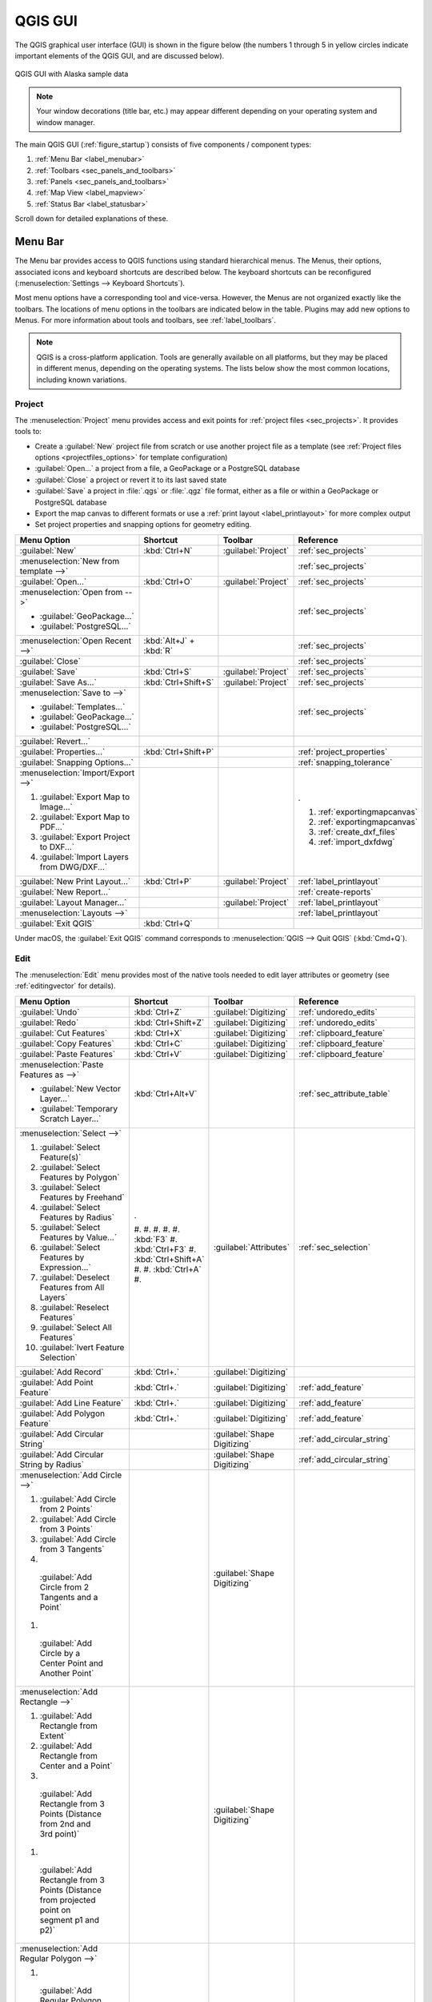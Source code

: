 .. Purpose: This chapter aims to describe only the interface of the default
.. QGIS interface. Details should be written in other parts with a link toward it.

.. _`label_qgismainwindow`:

********
QGIS GUI
********

.. only:: html

   .. contents::
      :local:

.. index::
   single: Main window

The QGIS graphical user interface (GUI) is shown in the figure below
(the numbers 1 through 5 in yellow circles indicate important
elements of the QGIS GUI, and are discussed below).

.. _figure_startup:

.. figure:: img/startup.png
   :align: center

   QGIS GUI with Alaska sample data

.. note::
   Your window decorations (title bar, etc.) may appear different
   depending on your operating system and window manager.

The main QGIS GUI (:ref:`figure_startup`) consists of five components /
component types:

#. :ref:`Menu Bar <label_menubar>`
#. :ref:`Toolbars <sec_panels_and_toolbars>`
#. :ref:`Panels <sec_panels_and_toolbars>`
#. :ref:`Map View  <label_mapview>`
#. :ref:`Status Bar <label_statusbar>`

Scroll down for detailed explanations of these.

.. index:: Menu
.. _label_menubar:

Menu Bar
========

The Menu bar provides access to QGIS functions using standard
hierarchical menus.
The Menus, their options, associated icons and keyboard shortcuts are
described below.
The keyboard shortcuts can be reconfigured
(:menuselection:`Settings --> Keyboard Shortcuts`).

Most menu options have a corresponding tool and vice-versa.
However, the Menus are not organized exactly like the toolbars.
The locations of menu options in the toolbars are indicated below
in the table.
Plugins may add new options to Menus.
For more information about tools and toolbars, see
:ref:`label_toolbars`.

.. note:: QGIS is a cross-platform application.  Tools are generally
   available on all platforms, but they may be placed in different
   menus, depending on the operating systems.
   The lists below show the most common locations, including known
   variations.

.. index:: Project

Project
-------

The :menuselection:`Project` menu provides access and exit points for
:ref:`project files <sec_projects>`. It provides tools to:

* Create a :guilabel:`New` project file from scratch or use another
  project file as a template (see
  :ref:`Project files options <projectfiles_options>` for template
  configuration)
* :guilabel:`Open...` a project from a file, a GeoPackage or a
  PostgreSQL database
* :guilabel:`Close` a project or revert it to its last saved state
* :guilabel:`Save` a project in :file:`.qgs` or :file:`.qgz` file
  format, either as a file or within a GeoPackage or PostgreSQL
  database
* Export the map canvas to different formats or use a
  :ref:`print layout <label_printlayout>` for more complex output
* Set project properties and snapping options for geometry editing.

.. list-table::
   :header-rows: 1
   :widths: 40 15 15 30
   :stub-columns: 0

   * - Menu Option
     - Shortcut
     - Toolbar
     - Reference
   * - |fileNew| :guilabel:`New`
     - :kbd:`Ctrl+N`
     - :guilabel:`Project`
     - :ref:`sec_projects`
   * - :menuselection:`New from template -->`
     -
     -
     - :ref:`sec_projects`
   * - |fileOpen| :guilabel:`Open...`
     - :kbd:`Ctrl+O`
     - :guilabel:`Project`
     - :ref:`sec_projects`
   * - :menuselection:`Open from -->`

       * :guilabel:`GeoPackage...`
       * :guilabel:`PostgreSQL...`

     -
     -
     - :ref:`sec_projects`
   * - :menuselection:`Open Recent -->`
     - :kbd:`Alt+J` + :kbd:`R`
     -
     - :ref:`sec_projects`
   * - :guilabel:`Close`
     -
     -
     - :ref:`sec_projects`
   * - |fileSave| :guilabel:`Save`
     - :kbd:`Ctrl+S`
     - :guilabel:`Project`
     - :ref:`sec_projects`
   * - |fileSaveAs| :guilabel:`Save As...`
     - :kbd:`Ctrl+Shift+S`
     - :guilabel:`Project`
     - :ref:`sec_projects`
   * - :menuselection:`Save to -->`

       * :guilabel:`Templates...`
       * :guilabel:`GeoPackage...`
       * :guilabel:`PostgreSQL...`

     -
     -
     - :ref:`sec_projects`
   * - :guilabel:`Revert...`
     -
     -
     -
   * - :guilabel:`Properties...`
     - :kbd:`Ctrl+Shift+P`
     -
     - :ref:`project_properties`
   * - :guilabel:`Snapping Options...`
     -
     -
     - :ref:`snapping_tolerance`
   * - :menuselection:`Import/Export -->`

       #. |saveMapAsImage| :guilabel:`Export Map to Image...`
       #. |saveAsPDF| :guilabel:`Export Map to PDF...`
       #. :guilabel:`Export Project to DXF...`
       #. :guilabel:`Import Layers from DWG/DXF...`

     -
     -
     - .

       #. :ref:`exportingmapcanvas`
       #. :ref:`exportingmapcanvas`
       #. :ref:`create_dxf_files`
       #. :ref:`import_dxfdwg`

   * - |newLayout| :guilabel:`New Print Layout...`
     - :kbd:`Ctrl+P`
     - :guilabel:`Project`
     - :ref:`label_printlayout`
   * - |newReport| :guilabel:`New Report...`
     -
     -
     - :ref:`create-reports`
   * - |layoutManager| :guilabel:`Layout Manager...`
     -
     - :guilabel:`Project`
     - :ref:`label_printlayout`
   * - :menuselection:`Layouts -->`
     -
     -
     - :ref:`label_printlayout`
   * - |fileExit| :guilabel:`Exit QGIS`
     - :kbd:`Ctrl+Q`
     -
     -

.. only:: html

   |

Under |osx| macOS, the :guilabel:`Exit QGIS` command corresponds to
:menuselection:`QGIS --> Quit QGIS` (:kbd:`Cmd+Q`).

Edit
----

The :menuselection:`Edit` menu provides most of the native tools needed
to edit layer attributes or geometry (see :ref:`editingvector` for
details).

.. list-table::
   :header-rows: 1
   :widths: 40 15 15 30
   :stub-columns: 0

   * - Menu Option
     - Shortcut
     - Toolbar
     - Reference
   * - |undo| :guilabel:`Undo`
     - :kbd:`Ctrl+Z`
     - :guilabel:`Digitizing`
     - :ref:`undoredo_edits`
   * - |redo| :guilabel:`Redo`
     - :kbd:`Ctrl+Shift+Z`
     - :guilabel:`Digitizing`
     - :ref:`undoredo_edits`
   * - |editCut| :guilabel:`Cut Features`
     - :kbd:`Ctrl+X`
     - :guilabel:`Digitizing`
     - :ref:`clipboard_feature`
   * - |editCopy| :guilabel:`Copy Features`
     - :kbd:`Ctrl+C`
     - :guilabel:`Digitizing`
     - :ref:`clipboard_feature`
   * - |editPaste| :guilabel:`Paste Features`
     - :kbd:`Ctrl+V`
     - :guilabel:`Digitizing`
     - :ref:`clipboard_feature`
   * - :menuselection:`Paste Features as -->`

       * :guilabel:`New Vector Layer...`
       * :guilabel:`Temporary Scratch Layer...`

     - :kbd:`Ctrl+Alt+V`
     -
     - :ref:`sec_attribute_table`
   * - :menuselection:`Select -->`

       #. |selectRectangle| :guilabel:`Select Feature(s)`
       #. |selectPolygon| :guilabel:`Select Features by Polygon`
       #. |selectFreehand| :guilabel:`Select Features by Freehand`
       #. |selectRadius| :guilabel:`Select Features by Radius`
       #. |formSelect| :guilabel:`Select Features by Value...`
       #. |expressionSelect| :guilabel:`Select Features by Expression...`
       #. |deselectAll| :guilabel:`Deselect Features from All Layers`
       #. :guilabel:`Reselect Features`
       #. |selectAll| :guilabel:`Select All Features`
       #. |invertSelection| :guilabel:`Ivert Feature Selection`

     - .

       #. 
       #. 
       #. 
       #. 
       #. :kbd:`F3`
       #. :kbd:`Ctrl+F3`
       #. :kbd:`Ctrl+Shift+A`
       #. 
       #. :kbd:`Ctrl+A`
       #. 

     - :guilabel:`Attributes`
     - :ref:`sec_selection`
   * - |newTableRow| :guilabel:`Add Record`
     - :kbd:`Ctrl+.`
     - :guilabel:`Digitizing`
     - 
   * - |capturePoint| :guilabel:`Add Point Feature`
     - :kbd:`Ctrl+.`
     - :guilabel:`Digitizing`
     - :ref:`add_feature`
   * - |capturePoint| :guilabel:`Add Line Feature`
     - :kbd:`Ctrl+.`
     - :guilabel:`Digitizing`
     - :ref:`add_feature`
   * - |capturePolygon| :guilabel:`Add Polygon Feature`
     - :kbd:`Ctrl+.`
     - :guilabel:`Digitizing`
     - :ref:`add_feature`
   * - |circularStringCurvePoint| :guilabel:`Add Circular String`
     - 
     - :guilabel:`Shape Digitizing`
     - :ref:`add_circular_string`
   * - |circularStringRadius| :guilabel:`Add Circular String by Radius`
     - 
     - :guilabel:`Shape Digitizing`
     - :ref:`add_circular_string`
   * - :menuselection:`Add Circle -->`

       #. |circle2Points| :guilabel:`Add Circle from 2 Points`
       #. |circle3Points| :guilabel:`Add Circle from 3 Points`
       #. |circle3Tangents| :guilabel:`Add Circle from 3 Tangents`
       #. |circle2TangentsPoint|
         :guilabel:`Add Circle from 2 Tangents and a Point`
       #. |circleCenterPoint|
         :guilabel:`Add Circle by a Center Point and Another Point`

     - 
     - :guilabel:`Shape Digitizing`
     - 
   * - :menuselection:`Add Rectangle -->`

       #. |rectangleExtent| :guilabel:`Add Rectangle from Extent`
       #. |rectangleCenter| :guilabel:`Add Rectangle from Center and a Point`
       #. |rectangle3PointsProjected|
         :guilabel:`Add Rectangle from 3 Points (Distance from 2nd
         and 3rd point)`
       #. |rectangle3PointsDistance|
         :guilabel:`Add Rectangle from 3 Points (Distance from
         projected point on segment p1 and p2)`

     - 
     - :guilabel:`Shape Digitizing`
     - 
   * - :menuselection:`Add Regular Polygon -->`

       #. |regularPolygonCenterPoint|
         :guilabel:`Add Regular Polygon from Center and a Point`
       #. |regularPolygonCenterCorner|
         :guilabel:`Add Regular Polygon from Center and a Corner`
       #. |regularPolygon2Points|
         :guilabel:`Add Regular Polygon from 2 Points`

     - 
     - :guilabel:`Shape Digitizing`
     - 
   * - :menuselection:`Add Ellipse -->`

       #. |ellipseCenter2Points|
         :guilabel:`Add Ellipse from Center and 2 Points`
       #. |ellipseCenterPoint|
         :guilabel:`Add Ellipse from Center and a Point`
       #. |ellipseExtent| :guilabel:`Add Ellipse from Extent`
       #. |ellipseFoci| :guilabel:`Add Ellipse from Foci`

     - 
     - :guilabel:`Shape Digitizing`
     - 
   * - |moveFeature| :guilabel:`Move Feature(s)`
     - 
     - :guilabel:`Advanced Digitizing`
     - :ref:`move_feature`
   * - |moveFeatureCopy| :guilabel:`Copy and Move Feature(s)`
     - 
     - :guilabel:`Advanced Digitizing`
     - :ref:`move_feature`
   * - |deleteSelectedFeatures| :guilabel:`Delete Selected`
     - 
     - :guilabel:`Digitizing`
     - :ref:`delete_feature`
   * - |multiEdit| :guilabel:`Modify Attributes of Selected Features`
     - 
     - :guilabel:`Digitizing`
     - :ref:`calculate_fields_values`
   * - |rotateFeature| :guilabel:`Rotate Feature(s)`
     - 
     - :guilabel:`Advanced Digitizing`
     - :ref:`rotate_feature`
   * - |simplifyFeatures| :guilabel:`Simplify Feature`
     - 
     - :guilabel:`Advanced Digitizing`
     - :ref:`simplify_feature`
   * - |addRing| :guilabel:`Add Ring`
     - 
     - :guilabel:`Advanced Digitizing`
     - :ref:`add_ring`
   * - |addPart| :guilabel:`Add Part`
     - 
     - :guilabel:`Advanced Digitizing`
     - :ref:`add_part`
   * - |fillRing| :guilabel:`Fill Ring`
     - 
     - :guilabel:`Advanced Digitizing`
     - :ref:`fill_ring`
   * - |deleteRing| :guilabel:`Delete Ring`
     - 
     - :guilabel:`Advanced Digitizing`
     - :ref:`delete_ring`
   * - |deletePart| :guilabel:`Delete Part`
     - 
     - :guilabel:`Advanced Digitizing`
     - :ref:`delete_part`
   * - |reshape| :guilabel:`Reshape Features`
     - 
     - :guilabel:`Advanced Digitizing`
     - :ref:`reshape_feature`
   * - |offsetCurve| :guilabel:`Offset Curve`
     - 
     - :guilabel:`Advanced Digitizing`
     - :ref:`offset_curve`
   * - |splitFeatures| :guilabel:`Split Features`
     - 
     - :guilabel:`Advanced Digitizing`
     - :ref:`split_feature`
   * - |splitParts| :guilabel:`Split Parts`
     - 
     - :guilabel:`Advanced Digitizing`
     - :ref:`split_part`
   * - |mergeFeatures| :guilabel:`Merge Selected Features`
     - 
     - :guilabel:`Advanced Digitizing`
     - :ref:`mergeselectedfeatures`
   * - |mergeFeatAttributes|
       :guilabel:`Merge Attributes of Selected Features`
     - 
     - :guilabel:`Advanced Digitizing`
     - :ref:`mergeattributesfeatures`
   * - |vertexTool| :guilabel:`Vertex Tool (All Layers)`
     - 
     - :guilabel:`Digitizing`
     - :ref:`vertex_tool`
   * - |vertexToolActiveLayer| :guilabel:`Vertex Tool (Current Layer)`
     - 
     - :guilabel:`Digitizing`
     - :ref:`vertex_tool`
   * - |rotatePointSymbols| :guilabel:`Rotate Point Symbols`
     - 
     - :guilabel:`Advanced Digitizing`
     - :ref:`rotate_symbol`
   * - |offsetPointSymbols| :guilabel:`Offset Point Symbols`
     - 
     - :guilabel:`Advanced Digitizing`
     - :ref:`offset_symbol`
   * - |reverseLine| :guilabel:`Reverse Line`
     - 
     - :guilabel:`Advanced Digitizing`
     - 
   * - |trimExtend| :guilabel:`Trim/extend Feature`
     - 
     - :guilabel:`Advanced Digitizing`
     - :ref:`trim_extend_feature`

.. only:: html

   |

Tools that depend on the selected layer geometry type i.e. point,
polyline or polygon, are activated accordingly:

.. list-table::
   :header-rows: 1
   :widths: 40 15 15 30
   :stub-columns: 0

   * - Menu Option
     - Point
     - Polyline
     - Polygon
   * - :guilabel:`Move Feature(s)`
     - |moveFeaturePoint|
     - |moveFeatureLine|
     - |moveFeature|
   * - :guilabel:`Copy and Move Feature(s)`
     - |moveFeatureCopyPoint|
     - |moveFeatureCopyLine|
     - |moveFeatureCopy|


.. _view_menu:

View
----

The map is rendered in map views. You can interact with these
views using the :menuselection:`View` tools (see :ref:`working_canvas`
for more information). For example, you can:

* Create new 2D or 3D map views next to the main map canvas
* :ref:`Zoom or pan <zoom_pan>` to any place
* Query displayed features' attributes or geometry
* Enhance the map view with preview modes, annotations or decorations
* Access any panel or toolbar

The menu also allows you to reorganize the QGIS interface itself using
actions like:

* :guilabel:`Toggle Full Screen Mode`: covers the whole screen
  while hiding the title bar
* :guilabel:`Toggle Panel Visibility`: shows or hides enabled
  :ref:`panels <panels_tools>` - useful when digitizing features (for
  maximum canvas visibility) as well as for (projected/recorded)
  presentations using QGIS' main canvas
* :guilabel:`Toggle Map Only`: hides panels, toolbars, menus and status
  bar and only shows the map canvas. Combined with the full screen
  option, it makes your screen display only the map


.. list-table::
   :header-rows: 1
   :widths: 40 15 15 30
   :stub-columns: 0

   * - Menu Option
     - Shortcut
     - Toolbar
     - Reference
   * - |newMap| :guilabel:`New Map View`
     - :kbd:`Ctrl+M`
     -
     - :guilabel:`Map Navigation`
   * - |new3DMap| :guilabel:`New 3D Map View`
     - :kbd:`Ctrl+Alt+M`
     - 
     - :ref:`label_3dmapview`
   * - |pan| :guilabel:`Pan Map`
     - 
     - :guilabel:`Map Navigation`
     - :ref:`zoom_pan`
   * - |panToSelected| :guilabel:`Pan Map to Selection`
     - 
     - :guilabel:`Map Navigation`
     -
   * - |zoomIn| :guilabel:`Zoom In`
     - :kbd:`Ctrl+Alt++`
     - :guilabel:`Map Navigation`
     - :ref:`zoom_pan`
   * - |zoomOut| :guilabel:`Zoom Out`
     - :kbd:`Ctrl+Alt+-`
     - :guilabel:`Map Navigation`
     - :ref:`zoom_pan`
   * - |identify| :guilabel:`Identify Features`
     - :kbd:`Ctrl+Shift+I`
     - :guilabel:`Attributes`
     - :ref:`identify`
   * - :menuselection:`Measure -->`

       #. :guilabel:`Measure Line`
       #. :guilabel:`Measure Area`
       #. :guilabel:`Measure Angle`

     - .

       #. :kbd:`Ctrl+Shift+M`
       #. :kbd:`Ctrl+Shift+J`
       #. 

     - :guilabel:`Attributes`
     - :ref:`sec_measure`
   * - |sum| :guilabel:`Statistical Summary`
     - 
     - :guilabel:`Attributes`
     - :ref:`statistical_summary`
   * - |zoomFullExtent| :guilabel:`Zoom Full`
     - :kbd:`Ctrl+Shift+F`
     - :guilabel:`Map Navigation`
     -
   * - |zoomToSelected| :guilabel:`Zoom To Selection`
     - :kbd:`Ctrl+J`
     - :guilabel:`Map Navigation`
     -
   * - |zoomToLayer| :guilabel:`Zoom To Layer`
     - 
     - :guilabel:`Map Navigation`
     -
   * - |zoomActual| :guilabel:`Zoom To Native Resolution (100%)`
     - 
     - :guilabel:`Map Navigation`
     -
   * - |zoomLast| :guilabel:`Zoom Last`
     - 
     - :guilabel:`Map Navigation`
     -
   * - |zoomNext| :guilabel:`Zoom Next`
     - 
     - :guilabel:`Map Navigation`
     -
   * - :menuselection:`Decorations -->`

       #. :guilabel:`Grid...`
       #. :guilabel:`Scale Bar...`
       #. :guilabel:`Image...`
       #. :guilabel:`North Arrow...`
       #. :guilabel:`Title Label...`
       #. :guilabel:`Copyright Label...`
       #. :guilabel:`Layout Extents...`

     - :kbd:`Alt+V` + :kbd:`D`
     - 
     - :ref:`decorations`
   * - :menuselection:`Preview mode -->`

       #. :guilabel:`Normal`
       #. :guilabel:`Simulate Photocopy (Grayscale)`
       #. :guilabel:`Simulate Fax (Mono)`
       #. :guilabel:`Simulate Color Blindness (Protanope)`
       #. :guilabel:`Simulate Color Blindness (Deuteronope)`

     -
     -
     -
   * - |mapTips| :guilabel:`Show Map Tips`
     - 
     - :guilabel:`Attributes`
     - :ref:`maptips`
   * - |newBookmark| :guilabel:`New Spatial Bookmark...`
     - :kbd:`Ctrl+B`
     - :guilabel:`Map Navigation`
     - :ref:`sec_bookmarks`
   * - |showBookmarks| :guilabel:`Show Spatial Bookmarks`
     - :kbd:`Ctrl+Shift+B`
     - :guilabel:`Map Navigation`
     - :ref:`sec_bookmarks`
   * - |showBookmarks| :guilabel:`Show Spatial Bookmark Manager`
     - 
     - 
     - 
   * - |draw| :guilabel:`Refresh`
     - :kbd:`F5`
     - :guilabel:`Map Navigation`
     -
   * - |showAllLayers| :guilabel:`Show All Layers`
     - :kbd:`Ctrl+Shift+U`
     - 
     - :ref:`label_legend`
   * - |hideAllLayers| :guilabel:`Hide All Layers`
     - :kbd:`Ctrl+Shift+H`
     - 
     - :ref:`label_legend`
   * - |showSelectedLayers| :guilabel:`Show Selected Layers`
     - 
     - 
     - :ref:`label_legend`
   * - |hideSelectedLayers| :guilabel:`Hide Selected Layers`
     - 
     - 
     - :ref:`label_legend`
   * - |hideDeselectedLayers| :guilabel:`Hide Deselected Layers`
     - 
     - 
     - :ref:`label_legend`
   * - :menuselection:`Panels -->`

       #. :guilabel:`Advanced Digitizing`
       #. :guilabel:`Browser`
       #. :guilabel:`Browser (2)`
       #. :guilabel:`GPS Information`
       #. :guilabel:`GRASS Tools`
       #. :guilabel:`Layer Order`
       #. :guilabel:`Layer Styling`
       #. :guilabel:`Layers`
       #. :guilabel:`Log Messages`
       #. :guilabel:`Overview`
       #. :guilabel:`Processing Toolbox`
       #. :guilabel:`Results Viewer`
       #. :guilabel:`Spatial Bookmars Manager`
       #. :guilabel:`Statistics`
       #. :guilabel:`Tile Scale`
       #. :guilabel:`Undo/Redo`

     - 
     - 
     - :ref:`sec_panels_and_toolbars`
   * - :menuselection:`Toolbars -->`

       #. :guilabel:`Advanced Digitizing Toolbar`
       #. :guilabel:`Attribues Toolbar`
       #. :guilabel:`Data Source Manager Toolbar`
       #. :guilabel:`Database Toolbar`
       #. :guilabel:`Digitizing Toolbar`
       #. :guilabel:`Help Toolbar`
       #. :guilabel:`Label Toolbar`
       #. :guilabel:`Manage Layers Toolbar`
       #. :guilabel:`Map Navigation Toolbar`
       #. :guilabel:`Plugins Toolbar`
       #. :guilabel:`Project Toolbar`
       #. :guilabel:`Raster Toolbar`
       #. :guilabel:`Shape Digitizing Toolbar`
       #. :guilabel:`Snapping Toolbar`
       #. :guilabel:`Vector Toolbar`
       #. :guilabel:`Web Toolbar`
       #. :guilabel:`GRASS`
       #. :guilabel:`QgsResourceSharing`

     - 
     - 
     - :ref:`sec_panels_and_toolbars`
   * - :guilabel:`Toggle Full Screen Mode`
     - :kbd:`F11`
     -
     -
   * - :guilabel:`Toggle Panel Visibility`
     - :kbd:`Ctrl+Tab`
     -
     -
   * - :guilabel:`Toggle Map Only`
     - :kbd:`Ctrl+Shift+Tab`"
     -
     -

.. only:: html

   |

Under |kde| Linux KDE, :menuselection:`Panels -->`,
:menuselection:`Toolbars -->` and :guilabel:`Toggle Full Screen Mode`
are in the :menuselection:`Settings` menu.

Layer
-----

The :menuselection:`Layer` menu provides a large set of tools to
:ref:`create <sec_create_vector>` new data sources,
:ref:`add <opening_data>` them to a project or
:ref:`save modifications <sec_edit_existing_layer>` to them.
Using the same data sources, you can also:

* :guilabel:`Duplicate` a layer, generating a copy you can modify
  within the same project
* :guilabel:`Copy` and :guilabel:`Paste` layers or groups from one
  project to another as a new instance whose features and properties
  you can modify independently of the original
* or :guilabel:`Embed Layers and Groups...` from another project, as
  read-only copies which you cannot modify (see
  :ref:`nesting_projects`)
  
The :menuselection:`Layer` menu also contains tools to configure,
copy or paste layer properties (style, scale, CRS...).


.. list-table::
   :header-rows: 1
   :widths: 40 15 15 30
   :stub-columns: 0

   * - Menu Option
     - Shortcut
     - Toolbar
     - Reference
   * - |dataSourceManager| :guilabel:`Data Source Manager`
     - :kbd:`Ctrl+L`
     - :guilabel:`Data Source Manager`
     - :ref:`Opening Data <datasourcemanager>`
   * - :menuselection:`Create Layer -->`

       #. New GeoPackage Layer...
       #. New Shapefile Layer...
       #. New SpatiaLite Layer...
       #. New Temporary Scratch Layer...
       #. New Virtual Layer...

     - .

       #. :kbd:`Ctrl+Shift+N`
       #.
       #.
       #.
       #.

     - :guilabel:`Data Source Manager`
     - :ref:`sec_create_vector`
   * - :menuselection:`Add Layer -->`

       #. Add Vector Layer...
       #. Add Raster Layer...
       #. Add Mesh Layer...
       #. Add Delimited Text Layer...
       #. Add PostGIS Layer...
       #. Add SpatiaLite Layer...
       #. Add MSSQL Spatial Layer...
       #. Add DB2 Spatial Layer...
       #. Add/Edit Virtual Layer...
       #. Add WMS/WMTS Layer...
       #. Add ArcGIS MapServer Layer...
       #. Add WCS Layer...
       #. Add WFS Layer...
       #. Add ArcGIS FeatureServer Layer...

     - .

       #. :kbd:`Ctrl+Shift+V`
       #. :kbd:`Ctrl+Shift+R`
       #.
       #. :kbd:`Ctrl+Shift+R`
       #. :kbd:`Ctrl+Shift+D`
       #. :kbd:`Ctrl+Shift+L`
       #.
       #. :kbd:`Ctrl+Shift+2`
       #.
       #. :kbd:`Ctrl+Shift+W`
       #.
       #.
       #.
       #.

     - :guilabel:`Data Source Manager`
     - :ref:`opening_data`
   * - :guilabel:`Embed Layers and Groups...`
     - 
     - 
     - :ref:`nesting_projects`
   * - :guilabel:`Add from Layer Definition File...`
     - 
     - 
     - :ref:`layer_definition_file`
   * - |editCopy| :guilabel:`Copy Style`
     - 
     - 
     - :ref:`save_layer_property`
   * - |editPaste| :guilabel:`Paste Style`
     - 
     - 
     - :ref:`save_layer_property`
   * - |editCopy| :guilabel:`Copy Layer`
     - 
     - 
     - 
   * - |editPaste| :guilabel:`Paste Layer/Group`
     - 
     - 
     - 
   * - |openTable| :guilabel:`Open Attribute Table`
     - :kbd:`F6`
     - :guilabel:`Attributes`
     - :ref:`sec_attribute_table`
   * - |toggleEditing| :guilabel:`Toggle Editing`
     - 
     - :guilabel:`Digitizing`
     - :ref:`sec_edit_existing_layer`
   * - |fileSave| :guilabel:`Save Layer Edits`
     - 
     - :guilabel:`Digitizing`
     - :ref:`save_feature_edits`
   * - |allEdits| :menuselection:`Current Edits -->`

       #. Save for Selected Layer(s)
       #. Rollback for Selected Layer(s)
       #. Cancel for Selected Layer(s)
       #. Save for all Layers
       #. Rollback for all Layers
       #. Cancel for all Layers

     - 
     - :guilabel:`Digitizing`
     - :ref:`save_feature_edits`
   * - :guilabel:`Save As...`
     - 
     - 
     - :ref:`general_saveas`
   * - :guilabel:`Save As Layer Definition File...`
     - 
     - 
     - :ref:`layer_definition_file`
   * - |removeLayer| :guilabel:`Remove Layer/Group`
     - :kbd:`Ctrl+D`
     - 
     - 
   * - |duplicateLayer| :guilabel:`Duplicate Layer(s)`
     - 
     - 
     - 
   * - :guilabel:`Set Scale Visibility of Layer(s)`
     - 
     - 
     - 
   * - :guilabel:`Set CRS of Layer(s)`
     - :kbd:`Ctrl+Shift+C`
     - 
     - :ref:`layer_crs`
   * - :guilabel:`Set Project CRS from Layer`
     - 
     - 
     - :ref:`project_crs`
   * - :guilabel:`Layer Properties...`
     - 
     - 
     - :ref:`vector_properties_dialog`, :ref:`raster_properties_dialog`,
       :ref:`label_meshproperties`
   * - :guilabel:`Filter...`
     - :kbd:`Ctrl+F`
     - 
     - :ref:`vector_query_builder`
   * - |labeling| :guilabel:`Labeling`
     - 
     - 
     - :ref:`vector_labels_tab`
   * - |inOverview| :guilabel:`Show in Overview`
     - 
     - 
     - :ref:`overview_panels`
   * - |addAllToOverview| :guilabel:`Show All in Overview`
     - 
     - 
     - :ref:`overview_panels`
   * - |removeAllOVerview| :guilabel:`Hide All from Overview`
     - 
     - 
     - :ref:`overview_panels`"


Settings
--------

.. list-table::
   :header-rows: 1
   :widths: 40 15 15 30
   :stub-columns: 0

   * - Menu Option
     - Reference
   * - :menuselection:`User Profiles -->`

       * default
       * Open Active Profile Folder
       * New Profile...

     - :ref:`user_profiles`
   * - |styleManager| :guilabel:`Style Manager...`
     - :ref:`vector_style_manager`
   * - |customProjection| :guilabel:`Custom Projections...`
     - :ref:`sec_custom_projections`
   * - |keyboardShortcuts| :guilabel:`Keyboard Shortcuts...`
     - :ref:`shortcuts`
   * - |interfaceCustomization| :guilabel:`Interface Customization...`
     - :ref:`sec_customization`
   * - |options| :guilabel:`Options...`
     - :ref:`gui_options`


.. only :: html

   |

Under |kde| Linux KDE, you'll find more tools in the
:menuselection:`Settings` menu such as :menuselection:`Panels -->`,
:menuselection:`Toolbars -->` and :guilabel:`Toggle Full Screen Mode`.

Plugins
-------

.. list-table::
   :header-rows: 1
   :widths: 40 15 15 30
   :stub-columns: 0

   * - Menu Option
     - Shortcut
     - Toolbar
     - Reference
   * - |showPluginManager| :guilabel:`Manage and Install Plugins...`
     -
     -
     - :ref:`managing_plugins`
   * - "|pythonFile| :guilabel:`Python Console`
     - :kbd:`Ctrl+Alt+P`
     - :guilabel:`Plugins`
     - :ref:`console`

.. only:: html

   |

When starting QGIS for the first time not all core plugins are loaded.


Vector
------

This is what the :guilabel:`Vector` menu looks like if all core plugins
are enabled.

.. list-table::
   :header-rows: 1
   :widths: 40 15 15 30
   :stub-columns: 0

   * - Menu Option
     - Shortcut
     - Reference
   * - :menuselection:`Geoprocessing Tools -->`

       #. Buffer...
       #. Clip...
       #. Convex Hull...
       #. Difference...
       #. Dissolve...
       #. Intersection...
       #. Symmetrical Difference...
       #. Union...
       #. Elimintate Selected Polygons...

     - :kbd:`Alt+O` + :kbd:`G`
     - :ref:`processing.options`
   * - :menuselection:`Geometry Tools -->`

       #. Centroids...
       #. Collect Geometries...
       #. Extract Vertices...
       #. Multipart to Singleparts...
       #. Polygons to Lines...
       #. Simplify...
       #. Check Validity...
       #. Delaunay Triangulation...
       #. Densify by Count...
       #. Add Geometry Attributes...
       #. Lines to Polygons...
       #. Voronoi Polygons...

     - :kbd:`Alt+O` + :kbd:`E`
     - :ref:`processing.options`
   * - :menuselection:`Analysis Tools -->`

       #. Line Intersection...
       #. Mean Coordinate(s)...
       #. Basic Statistics for Fields...
       #. Count Points in Polygon...
       #. Distance Matrix...
       #. List Unique Values...
       #. Nearest Neighbour Analysis...
       #. Sum Line Length...

     - :kbd:`Alt+O` + :kbd:`A`
     - :ref:`processing.options`
   * - :menuselection:`Data Management Tools -->`

       #. Merge Vector Layers...
       #. Reproject Layer...
       #. Create Spatial Index...
       #. Join Attributes by Location...
       #. Split Vector Layer...

     - :kbd:`Alt+O` + :kbd:`D`
     - :ref:`processing.options`
   * - :menuselection:`Research Tools -->`

       #. Select by Location...
       #. Extract Layer Extent...
       #. Random Points in Extent...
       #. Random Points in Layer Bounds...
       #. Random Points Inside Polygons...
       #. Random Selection...
       #. Random Selection Within Subsets...
       #. Regular Points...

     - :kbd:`Alt+O` + :kbd:`R`
     - :ref:`processing.options`"

.. only:: html

   |

By default, QGIS adds :ref:`Processing <sec_processing_intro>`
algorithms to the :guilabel:`Vector` menu, grouped by sub-menus.
This provides shortcuts for many common vector-based GIS tasks from
different providers.
If not all these sub-menus are available, enable the Processing plugin
in :menuselection:`Plugins --> Manage and Install Plugins...`.

Note that the list of the :guilabel:`Vector` menu tools can be extended
with any Processing algorithms or some external
:ref:`plugins <plugins>`.


Raster
------

This is what the :guilabel:`Raster` menu looks like if all core plugins
are enabled.


.. list-table::
   :header-rows: 1
   :widths: 40 15 15 30
   :stub-columns: 0

   * - Menu Option
     - Shortcut
     - Toolbar
     - Reference
   * - |showRasterCalculator| :guilabel:`Raster calculator...`
     -
     -
     - :ref:`label_raster_calc`
   * - :guilabel:`Align Raster...`
     -
     -
     - :ref:`label_raster_align`
   * - |georefRun| :guilabel:`Georeferencer`
     - :kbd:`Alt+R` + :kbd:`G`
     - :guilabel:`Raster`
     - :ref:`georef`
   * - :menuselection:`Analysis -->`

       #. Aspect...
       #. Fill nodata...
       #. Grid (Moving Average)...
       #. Grid (Data Metrics)...
       #. Grid (Inverse Distance to a Power)...
       #. Grid (Nearest Neighbor)...
       #. Hillshade...
       #. Proximity (Raster Distance)...
       #. Roughness...
       #. Sieve...
       #. Slope...
       #. Topographic Position Index (TPI)...
       #. Terrain Ruggedness Index (TRI)...

     -
     -
     - :ref:`processing.options`
   * - :menuselection:`Projection -->`

       #. Assign Projection...
       #. Extract Projection...
       #. Warp (Reproject)...

     -
     -
     - :ref:`processing.options`
   * - :menuselection:`Miscellaneous -->`

       #. Build Virtual Raster...
       #. Raster Information...
       #. Merge...
       #. Build Overviews (Pyramids)...
       #. Tile Index...

     -
     -
     - :ref:`processing.options`
   * - :menuselection:`Extraction -->`

       #. Clip Raster by Extent...
       #. Clip Raster by Mask Layer...
       #. Contour...

     -
     -
     - :ref:`processing.options`
   * - :menuselection:`Conversion -->`

       #. PCT to RGB...
       #. Polygonize (Raster to Vector)...
       #. Rasterize (Vector to Raster)...
       #. RGB to PCT...
       #. Translate (Convert Format)...

     -
     -
     - :ref:`processing.options`

.. only:: html

   |

By default, QGIS adds :ref:`Processing <sec_processing_intro>`
algorithms to the :guilabel:`Raster` menu, grouped by sub-menus.
This provides a shortcut for many common raster-based GIS tasks from
different providers.
If not all these sub-menus are available, enable the Processing plugin
in :menuselection:`Plugins --> Manage and Install Plugins...`.

Note that the list of the :guilabel:`Raster` menu tools can be extended
with any Processing algorithms or some external
:ref:`plugins <plugins>`.


Database
--------

This is what the :guilabel:`Database` menu looks like if all the core
plugins are enabled.
If no database plugins are enabled, there will be no 
:guilabel:`Database` menu.

.. list-table::
   :header-rows: 1
   :widths: 40 15 15 30
   :stub-columns: 0

   * - Menu Option
     - Shortcut
     - Toolbar
     - Reference
   * - :guilabel:`eVis...`

       #. |evisConnect| eVis Database Connection
       #. |eventId| eVis Event Id Tool
       #. |eventBrowser| eVis Event Browser

     - :kbd:`Alt+D` + :kbd:`E`
     - :guilabel:`Database`
     - :ref:`evis`
   * - :guilabel:`Offline editing...`

       #. |offlineEditingCopy| Convert to Offline Project...
       #. |offlineEditingSync| Synchronize

     - :kbd:`Alt+D` + :kbd:`O`
     - :guilabel:`Database`
     - :ref:`offlinedit`
   * - |dbManager| :guilabel:`DB Manager...`
     -
     - :guilabel:`Database`
     - :ref:`dbmanager`

.. only:: html

   |

When starting QGIS for the first time not all core plugins are loaded.


Web
---

This is what the :guilabel:`Web` menu looks like if all the core
plugins are enabled.
If no web plugins are enabled, there will be no :guilabel:`Web` menu.

.. list-table::
   :header-rows: 1
   :widths: 40 15 15 30
   :stub-columns: 0

   * - Menu Option
     - Shortcut
     - Toolbar
     - Reference
   * - :menuselection:`MetaSearch -->``

       #. |metasearch| Metasearch
       #. Help

     - :kbd:`Alt+W` + :kbd:`M`
     - :guilabel:`Web`
     - :ref:`metasearch`

.. only:: html

   |

When starting QGIS for the first time not all core plugins are loaded.


Mesh
----

The :menuselection:`Mesh` menu provides tools needed to manipulate
:ref:`mesh layers <label_meshdata>`.

.. list-table::
   :header-rows: 1
   :widths: 40 15 15 30
   :stub-columns: 0

   * - Menu Option
     - Shortcut
     - Toolbar
     - Reference
   * - |showMeshCalculator| :menuselection:`Mesh Calculator...`
     -
     -
     -

.. only:: html

   |


Processing
----------

.. list-table::
   :header-rows: 1
   :widths: 40 15 15 30
   :stub-columns: 0

   * - Menu Option
     - Shortcut
     - Toolbar
     - Reference
   * - |processing| :guilabel:`Toolbox`
     - :kbd:`Ctrl+Alt+T`
     -
     - :ref:`processing.toolbox`
   * - |processingModel| :guilabel:`Graphical Modeler...`
     - :kbd:`Ctrl+Alt+G`
     -
     - :ref:`processing.modeler`
   * - |processingHistory| :guilabel:`History...`
     - :kbd:`Ctrl+Alt+H`
     -
     - :ref:`processing.history`
   * - |processingResult| :guilabel:`Results Viewer`
     - :kbd:`Ctrl+Alt+R`
     -
     - :ref:`processing.results`
   * - |processSelected| :guilabel:`Edit Features In-Place`
     -
     -
     - :ref:`processing_inplace_edit`  

.. only:: html

   |

When starting QGIS for the first time not all core plugins are loaded.

Help
----

.. list-table::
   :header-rows: 1
   :widths: 40 15 15 30
   :stub-columns: 0

   * - Menu Option
     - Shortcut
     - Toolbar
     - Reference
   * - |helpContents| :guilabel:`Help Contents`
     - :kbd:`F1`
     - :guilabel:`Help`
     -
   * - :guilabel:`API Documentation`
     -
     -
     -
   * - :menuselection:`Plugins -->`
     -
     -
     -
   * - :guilabel:`Report an Issue`
     -
     -
     -
   * - :guilabel:`Need commercial support?`
     -
     -
     -
   * - |qgisHomePage| :guilabel:`QGIS Home Page`
     - :kbd:`Ctrl+H`
     -
     -
   * - |success| :guilabel:`Check QGIS Version`
     -
     -
     -
   * - |logo| :guilabel:`About`
     -
     -
     -
   * - |helpSponsors| :guilabel:`QGIS Sustaining Members`
     -
     -
     -


QGIS
-----

This menu is only available under |osx| macOS and contains some OS
related commands.

.. csv-table::
   :header: "Menu Option", "Shortcut"
   :widths: auto

   ":guilabel:`Preferences`"
   ":guilabel:`About QGIS`"
   ":guilabel:`Hide QGIS`"
   ":guilabel:`Show All`"
   ":guilabel:`Hide Others`"
   ":guilabel:`Quit QGIS`", ":kbd:`Cmd+Q`"

.. only:: html

  |

:guilabel:`Preferences` correspond to
:menuselection:`Settings --> Options`, :guilabel:`About QGIS`
corresponds to :menuselection:`Help --> About` and
:guilabel:`Quit QGIS` corresponds to
:menuselection:`Project --> Exit QGIS` for other platforms.


.. _sec_panels_and_toolbars:

Panels and Toolbars
===================

From the :menuselection:`View` menu (or |kde|
:menuselection:`Settings`), you can switch QGIS widgets
(:menuselection:`Panels -->`) and toolbars
(:menuselection:`Toolbars -->`) on and off.
To (de)activate any of them, right-click the menu bar or toolbar and
choose the item you want.
Panels and toolbars can be moved and placed wherever you like within
the QGIS interface.
The list can also be extended with the activation of :ref:`Core or
external plugins <plugins>`.


.. index:: Toolbars
.. _`label_toolbars`:

Toolbars
--------

The toolbars provide access to most of the functions in the
menus, plus additional tools for interacting with the map.
Each toolbar item has pop-up help available.
Hover your mouse over the item and a short description of the tool's
purpose will be displayed.

Every toolbar can be moved around according to your needs.
Additionally, they can be switched off using the right mouse button
context menu, or by holding the mouse over the toolbars.

.. _figure_toolbars:

.. figure:: img/toolbars.png
   :align: center

   The Toolbars menu

.. index::
   single: Toolbars; Layout

.. tip:: **Restoring toolbars**

   If you have accidentally hidden a toolbar, you can get it
   back using :menuselection:`View --> Toolbars -->` (or |kde|
   :menuselection:`Settings --> Toolbars -->`).
   If, for some reason, a toolbar (or any other widget) totally
   disappears from the interface, you'll find tips to get it back at
   :ref:`restoring initial GUI <tip_restoring_configuration>`.


.. index:: Panels
.. _panels_tools:

Panels
------

QGIS provides many panels.
Panels are special widgets that you can interact with (selecting
options, checking boxes, filling values...) to perform more complex
tasks.

.. _figure_panels:

.. figure:: img/panels.png
   :align: center

   The Panels menu

Below is a list of the default panels provided by QGIS:

* the :ref:`label_legend`
* the :ref:`Browser Panel <browser_panel>`
* the :ref:`Advanced Digitizing Panel <advanced_digitizing_panel>`
* the :ref:`Spatial Bookmarks Panel <sec_bookmarks>`
* the :ref:`GPS Information Panel <sec_gpstracking>`
* the :ref:`Tile Scale Panel <tilesets>`
* the :ref:`Identify Panel <identify>`
* the :ref:`User Input Panel <rotate_feature>`
* the :ref:`Layer Order Panel <layer_order>`
* the :ref:`layer_styling_panel`
* the :ref:`statistical_summary`
* the :ref:`overview_panels`
* the :ref:`log_message_panel`
* the :ref:`undo_redo_panel`
* the :ref:`Processing Toolbox <label_processing>`


.. index:: Map view
.. _`label_mapview`:

Map View
========

Exploring the map view
----------------------

The map view (also called **Map canvas**) is the "business end" of
QGIS --- maps are displayed in this area.
The map displayed in this window will reflect the rendering (symbology,
labeling, visibilities...) you applied to the layers you have loaded.
It also depends on the layers and the project's Coordinate Reference
System (CRS).

When you add a layer (see e.g. :ref:`opening_data`), QGIS automatically
looks for its CRS. If a different CRS is set by default for the project
(see :ref:`project_crs`) then the layer extent is "on-the-fly"
translated to that CRS, and the map view is zoomed to that extent if
you start with a blank QGIS project.
If there are already layers in the project, no map canvas resize is
performed, so only features falling within the current map canvas extent
will be visible.

The map view can be panned, shifting the display to another region
of the map, and it can be zoomed in and out.
Various other operations can be performed on the map as described in
the :ref:`label_toolbars` section.
The map view and the legend are tightly bound to each other --- the
maps in the view reflect changes you make in the legend area.


.. index:: Zoom, Mouse wheel

.. tip::
   **Zooming the Map with the Mouse Wheel**

   You can use the mouse wheel to zoom in and out on the map.
   Place the mouse cursor inside the map area and roll the wheel forward
   (away from you) to zoom in and backwards (towards you) to zoom out.
   The zoom is centered on the mouse cursor position.
   You can customize the behavior of the mouse wheel zoom using the
   :guilabel:`Map tools` tab under the
   :menuselection:`Settings --> Options` menu.


.. index:: Pan, Arrow

.. tip::
   **Panning the Map with the Arrow Keys and Space Bar**

   You can use the arrow keys to pan the map.
   Place the mouse cursor inside the map area and click on the arrow
   keys to pan left, right, up and down.
   You can also pan the map by moving the mouse while holding down the
   space bar or the middle mouse button (or holding down the mouse
   wheel).


.. _`exportingmapcanvas`:

Exporting the map view
----------------------

Maps you make can be layout and exported to various formats using the
advanced capabilities of the
:ref:`print layout or report <label_printlayout>`.
It's also possible to directly export the current rendering, without
a layout.
This quick "screenshot" of the map view has some convenient features.

To export the map canvas with the current rendering:

#. Go to :menuselection:`Project --> Import/Export`
#. Depending on your output format, select either

   * |saveMapAsImage| :guilabel:`Export Map to Image...`
   * or |saveAsPDF| :guilabel:`Export Map to PDF...`

The two tools provide you with a common set of options.
In the dialog that opens:

.. _figure_savemapimage:

.. figure:: img/saveMapAsImage.png
   :align: center

   The Save Map as Image dialog

#. Choose the :guilabel:`Extent` to export: it can be the current
   view extent (the default), the extent of a layer or a custom extent
   drawn over the map canvas.
   Coordinates of the selected area are displayed and manually editable.
#. Enter the :guilabel:`Scale` of the map or select it from the
   :ref:`predefined scales <predefinedscales>`: changing the scale will
   resize the extent to export (from the center).
#. Set the :guilabel:`Resolution` of the output
#. Control the :guilabel:`Output width` and :guilabel:`Output height`
   in pixels of the image: based by default on the current resolution
   and extent, they can be customized and will resize the map extent
   (from the center).
   The size ratio can be locked, which may be particularly convenient
   when drawing the extent on the canvas.
#. |checkbox| :guilabel:`Draw active decorations`: in use
   :ref:`decorations <decorations>` (scale bar, title, grid, north
   arrow...) are exported with the map
#. |checkbox| :guilabel:`Draw annotations` to export any :ref:`annotation
   <sec_annotations>`
#. |checkbox| :guilabel:`Append georeference information (embedded or
   via world file)`: depending on the output format, a world file of
   the same name (with extension ``PNGW`` for ``PNG`` images, ``JPGW``
   for ``JPG``, ...) is saved in the same folder as your image.
   The ``PDF`` format embeds the information in the PDF file.
#. When exporting to PDF, more options are available in the
   :guilabel:`Save map as PDF...` dialog:

   .. _figure_savemappdf:

   .. figure:: img/saveMapAsPDF.png
      :align: center

      The Save Map as PDF dialog

   * |checkbox| :guilabel:`Export RDF metadata` of the document such
     as the title, author, date, description...
   * |unchecked| :guilabel:`Create Geospatial PDF (GeoPDF)` |310|:
     Generate a
     `georeferenced PDF file <https://gdal.org/drivers/raster/pdf.html>`_
     (requires GDAL version 3 or later).
     You can:

     * Choose the GeoPDF :guilabel:`Format`
     * |checkbox| :guilabel:`Include vector feature information` in the
       GeoPDF file: will include all the geometry and attribute
       information from features visible within the map in the output
       GeoPDF file.

     .. note::

       Since QGIS 3.10, with GDAL 3 a GeoPDF file can also be used as a
       data source. For more on GeoPDF support in QGIS, see
       https://north-road.com/2019/09/03/qgis-3-10-loves-geopdf/.

   * :guilabel:`Rasterize map`
   * |checkbox| :guilabel:`Simplify geometries to reduce output file
     size`:
     Geometries will be simplified while exporting the map by removing
     vertices that are not discernably different at the export
     resolution (e.g. if the export resolution is ``300 dpi``, vertices
     that are less than ``1/600 inch`` apart will be removed).
     This can reduce the size and complexity of the export file (very
     large files can fail to load in other applications).
   * Set the :guilabel:`Text export`: controls whether text labels are
     exported as proper text objects (:guilabel:`Always export texts
     as text objects`) or as paths only (:guilabel:`Always export texts
     as paths`).
     If they are exported as text objects then they can be edited in
     external applications (e.g. Inkscape) as normal text.
     BUT the side effect is that the rendering quality is decreased,
     AND there are issues with rendering when certain text settings
     like buffers are in place.
     That’s why exporting as paths is recommended.

#. Click :guilabel:`Save` to select file location, name and format.

   When exporting to image, it's also possible to
   :guilabel:`Copy to clipboard` the expected result of the above
   settings and paste the map in another application such as
   LibreOffice, GIMP...


.. index:: 3D Map view
.. _`label_3dmapview`:

3D Map View
===========

3D visualization support is offered through the 3D map view.

.. note::
   3D visualization in QGIS requires a recent version of the QT
   library (5.8 or later).

You create and open a 3D map view via :menuselection:`View -->`
|new3DMap| :menuselection:`New 3D Map View`.
A floating QGIS panel will appear. The panel can be docked.

To begin with, the 3D map view has the same extent and view as the
2D canvas.
There is no dedicated toolbar for navigation in the 3D canvas.
You zoom in/out and pan in the same way as in the main 2D canvas.
You can also zoom in and out by dragging the mouse down/up with the
right mouse button pressed.

Navigation options for exploring the map in 3D:

* Tilt and rotate

  * To tilt the terrain (rotating it around a horizontal axis that
    goes through the center of the window):

    * Drag the mouse forward/backward with the middle mouse button
      pressed
    * Press :kbd:`Shift` and drag the mouse forward/backward
      with the left mouse button pressed
    * Press :kbd:`Shift` and use the up/down keys

  * To rotate the terrain (around a vertical axis that goes through
    the center of the window):

    * Drag the mouse right/left with the middle mouse button
      pressed
    * Press :kbd:`Shift` and drag the mouse right/left with the
      left mouse button pressed
    * Press :kbd:`Shift` and use the left/right keys

* Change the camera angle

  * Pressing :kbd:`Ctrl` and dragging the mouse with the left mouse
    button pressed changes the camera angle corresponding to
    directions of dragging
  * Pressing :kbd:`Ctrl` and using the arrow keys turns
    the camera up, down, left and right

* Move the camera up/down

  * Pressing the :kbd:`Page Up`/:kbd:`Page Down` keys moves the
    terrain up and down, respectively

* Zoom in and out

  * Dragging the mouse with the right mouse button pressed will
    zoom in (drag down) and out (drag up)

* Move the terrain around

  * Dragging the mouse with the left mouse button pressed moves the
    terrain around
  * Using the up/down/left/right keys moves the
    terrain closer, away, right and left, respectively

To reset the camera view, click the |zoomFullExtent| :sup:`Zoom Full`
button on the top of the 3D canvas panel.

Scene Configuration
---------------------

The 3D map view opens with some default settings you can customize.
To do so, click the |options| :sup:`Configure...` button at the top of
the 3D canvas panel to open the :guilabel:`3D configuration` window.

.. _figure_3dmap_config:

.. figure:: img/3dmapconfiguration.png
   :align: center

   The 3D Map Configuration dialog
   

In the 3D Configuration window there are various options to
fine-tune the 3D scene:

* Camera's :guilabel:`Field of view`: allowing to create panoramic
  scenes.
  Default value is 45\°.
* :guilabel:`Terrain`: Before diving into the details, it is worth
  noting that terrain in a 3D view is represented by a hierarchy of
  terrain tiles and as the camera moves closer to the terrain,
  existing tiles that do not have sufficient details are replaced by
  smaller tiles with more details.
  Each tile has mesh geometry derived from the elevation raster layer
  and texture from 2D map layers.

  * :guilabel:`Type`: It can be :guilabel:`Flat terrain`,
    :guilabel:`DEM (Raster Layer)` or :guilabel:`Online`.
  * :guilabel:`Elevation`: Raster layer to be used for generation of
    the terrain.
    This layer must contain a band that represents elevation.
  * :guilabel:`Vertical scale`: Scale factor for vertical axis.
    Increasing the scale will exaggerate the height of the landforms.
  * :guilabel:`Tile resolution`: How many samples from the terrain
    raster layer to use for each tile.
    A value of 16px means that the geometry of each tile will consist
    of 16x16 elevation samples.
    Higher numbers create more detailed terrain tiles at the expense of
    increased rendering complexity.
  * :guilabel:`Skirt height`: Sometimes it is possible to see small
    cracks between tiles of the terrain.
    Raising this value will add vertical walls ("skirts") around terrain
    tiles to hide the cracks.
  * :guilabel:`Map theme`: Allows you to select the set of layers to
    display in the map view from predefined
    :ref:`map themes <map_themes>`.

* |unchecked| :guilabel:`Terrain shading`: Allows you to choose how the
  terrain should be rendered:

  * Shading disabled - terrain color is determined only from map texture
  * Shading enabled - terrain color is determined using Phong's shading
    model, taking into account map texture, the terrain normal vector,
    scene light(s) and the terrain material's :guilabel:`Ambient` and
    :guilabel:`Specular` colors and :guilabel:`Shininess`

* :guilabel:`Lights`: You can add up to eight point lights, each with a
  particular position (in :guilabel:`X`, :guilabel:`Y` and
  :guilabel:`Z`), :guilabel:`Color`, :guilabel:`Intensity` and
  :guilabel:`Attenuation`.

  .. _figure_3dmap_configlights:

  .. figure:: img/3dmapconfiguration_lights.png
     :align: center

     The 3D Map Lights Configuration dialog


* :guilabel:`Map tile resolution`: Width and height of the 2D map
  images used as textures for the terrain tiles.
  256px means that each tile will be rendered into an image of
  256x256 pixels.
  Higher numbers create more detailed terrain tiles at the expense of
  increased rendering complexity.
* :guilabel:`Max. screen error`: Determines the threshold for swapping
  terrain tiles with more detailed ones (and vice versa) - i.e. how
  soon the 3D view will use higher quality tiles.
  Lower numbers mean more details in the scene at the expense of
  increased rendering complexity.
* :guilabel:`Max. ground error`: The resolution of the terrain tiles at
  which dividing tiles into more detailed ones will stop (splitting
  them would not introduce any extra detail anyway).
  This value limits the depth of the hierarchy of tiles: lower values 
  make the hierarchy deep, increasing rendering complexity.
* :guilabel:`Zoom labels`: Shows the number of zoom levels (depends on
  the map tile resolution and max. ground error).
* |unchecked| :guilabel:`Show labels`: Toggles map labels on/off
* |unchecked| :guilabel:`Show map tile info`: Include border and tile
  numbers for the terrain tiles (useful for troubleshooting terrain
  issues)
* |unchecked| :guilabel:`Show bounding boxes`: Show 3D bounding boxes
  of the terrain tiles (useful for troubleshooting terrain issues)
* |unchecked| :guilabel:`Show camera's view center`

3D vector layers
----------------

A vector layer with elevation values can be shown in the 3D map
view by checking :guilabel:`Enable 3D Renderer` in the
:guilabel:`3D View` section of the vector layer properties.
A number of options are available for controlling the rendering of
the 3D vector layer.

.. _`label_statusbar`:

Status Bar
==========

The status bar provides you with general information about the map
view and processed or available actions, and offers you tools to
manage the map view.

.. _`locator_bar`:

On the left side of the status bar, the locator bar, a quick search
widget, helps you find and run any feature or options in QGIS.
Simply type text associated with the item you are looking for (name,
tag, keyword...) and you get a list that updates as you write.
You can also limit the search scope using
:ref:`locator filters <locator_options>`.
Click the |search| button to select any of them and press the
:guilabel:`Configure` entry for global settings.

In the area next to the locator bar, a summary of actions you've
carried out will be shown when needed  (such as selecting features in
a layer, removing layer) or a long description of the tool you are
hovering over (not available for all tools).

In case of lengthy operations, such as gathering of statistics in
raster layers, executing Processing algorithms or rendering several
layers in the map view, a progress bar is displayed in the status bar.

The |tracking| :guilabel:`Coordinate` option shows the current
position of the mouse, following it while moving across the map view.
You can set the units (and precision) in the
:menuselection:`Project --> Properties... --> General` tab.
Click on the small button at the left of the textbox to toggle between
the Coordinate option and the |extents| :guilabel:`Extents` option
that displays the coordinates of the current bottom-left and top-right
corners of the map view in map units.

Next to the coordinate display you will find the :guilabel:`Scale`
display.
It shows the scale of the map view. There is a scale selector, which
allows you to choose between
:ref:`predefined and custom scales <predefinedscales>`.

.. index:: Magnification
.. _magnifier:

On the right side of the scale display, press the |lockedGray| button
to lock the scale to use the magnifier to zoom in or out.
The magnifier allows you to zoom in to a map without altering the map
scale, making it easier to tweak the positions of labels and symbols
accurately.
The magnification level is expressed as a percentage.
If the :guilabel:`Magnifier` has a level of 100%, then the current map
is not magnified.
Additionally, a default magnification value can be defined within
:menuselection:`Settings --> Options --> Rendering --> Rendering behavior`,
which is very useful for high-resolution screens to enlarge small
symbols.

To the right of the magnifier tool you can define a current clockwise
rotation for your map view in degrees.

On the right side of the status bar, there is a small checkbox which
can be used temporarily to prevent layers being rendered to the map
view (see section :ref:`redraw_events`).

To the right of the render functions, you find the |projectionEnabled|
:guilabel:`EPSG:code` button showing the current project CRS. Clicking
on this opens the :guilabel:`Project Properties` dialog and lets you
apply another CRS to the map view.

The |messageLog| :sup:`Messages` button next to it opens the
:guilabel:`Log Messages Panel` which has information on underlying
processes (QGIS startup, plugins loading, processing tools...)

Depending on the :ref:`Plugin Manager settings <setting_plugins>`,
the status bar can sometimes show icons to the right to inform you
about availability of |pluginNew| new or |pluginUpgrade| upgradeable
plugins.
Click the icon to open the Plugin Manager dialog.

.. index::
   single: Scale calculate

.. tip::
   **Calculating the Correct Scale of Your Map Canvas**

   When you start QGIS, the default CRS is ``WGS 84 (EPSG 4326)`` and
   units are degrees. This means that QGIS will interpret any
   coordinate in your layer as specified in degrees.
   To get correct scale values, you can either manually change this
   setting in the :guilabel:`General` tab under
   :menuselection:`Project --> Properties...` (e.g. to meters), or you
   can use the |projectionEnabled| :sup:`EPSG:code` icon seen above.
   In the latter case, the units are set to what the project projection
   specifies (e.g., ``+units=us-ft``).

   Note that CRS choice on startup can be set in
   :menuselection:`Settings --> Options --> CRS`.


.. Substitutions definitions - AVOID EDITING PAST THIS LINE
   This will be automatically updated by the find_set_subst.py script.
   If you need to create a new substitution manually,
   please add it also to the substitutions.txt file in the
   source folder.

.. |310| replace:: ``NEW in 3.10``
.. |addAllToOverview| image:: /static/common/mActionAddAllToOverview.png
   :width: 1.5em
.. |addPart| image:: /static/common/mActionAddPart.png
   :width: 1.5em
.. |addRing| image:: /static/common/mActionAddRing.png
   :width: 2em
.. |allEdits| image:: /static/common/mActionAllEdits.png
   :width: 1.5em
.. |capturePoint| image:: /static/common/mActionCapturePoint.png
   :width: 1.5em
.. |capturePolygon| image:: /static/common/mActionCapturePolygon.png
   :width: 1.5em
.. |checkbox| image:: /static/common/checkbox.png
   :width: 1.3em

.. |circle2Points| image:: /static/common/mActionCircle2Points.png
   :width: 1.5em
.. |circle2TangentsPoint| image:: /static/common/mActionCircle2TangentsPoint.png
   :width: 1.5em
.. |circle3Points| image:: /static/common/mActionCircle3Points.png
   :width: 1.5em
.. |circle3Tangents| image:: /static/common/mActionCircle3Tangents.png
   :width: 1.5em
.. |circleCenterPoint| image:: /static/common/mActionCircleCenterPoint.png
   :width: 1.5em
.. |circleExtent| image:: /static/common/mActionCircleExtent.png
   :width: 1.5em

.. |circularStringCurvePoint| image:: /static/common/mActionCircularStringCurvePoint.png
   :width: 1.5em
.. |circularStringRadius| image:: /static/common/mActionCircularStringRadius.png
   :width: 1.5em
.. |coordinateCapture| image:: /static/common/coordinate_capture.png
   :width: 1.5em
.. |customProjection| image:: /static/common/mActionCustomProjection.png
   :width: 1.5em
.. |dataSourceManager| image:: /static/common/mActionDataSourceManager.png
   :width: 1.5em
.. |dbManager| image:: /static/common/dbmanager.png
   :width: 1.5em
.. |deletePart| image:: /static/common/mActionDeletePart.png
   :width: 2em
.. |deleteRing| image:: /static/common/mActionDeleteRing.png
   :width: 2em
.. |deleteSelectedFeatures| image:: /static/common/mActionDeleteSelectedFeatures.png
   :width: 1.5em
.. |deselectAll| image:: /static/common/mActionDeselectAll.png
   :width: 1.5em
.. |draw| image:: /static/common/mActionDraw.png
   :width: 1.5em
.. |duplicateLayer| image:: /static/common/mActionDuplicateLayer.png
   :width: 1.5em
.. |editCopy| image:: /static/common/mActionEditCopy.png
   :width: 1.5em
.. |editCut| image:: /static/common/mActionEditCut.png
   :width: 1.5em
.. |editPaste| image:: /static/common/mActionEditPaste.png
   :width: 1.5em

.. |ellipseCenter2Points| image:: /static/common/mActionEllipseCenter2Points.png
   :width: 1.5em
.. |ellipseCenterPoint| image:: /static/common/mActionEllipseCenterPoint.png
   :width: 1.5em
.. |ellipseExtent| image:: /static/common/mActionEllipseExtent.png
   :width: 1.5em
.. |ellipseFoci| image:: /static/common/mActionEllipseFoci.png
   :width: 1.5em
.. |eventBrowser| image:: /static/common/event_browser.png
   :width: 1.5em
.. |eventId| image:: /static/common/event_id.png
   :width: 1.5em

.. |expressionSelect| image:: /static/common/mIconExpressionSelect.png
   :width: 1.5em

.. |evisConnect| image:: /static/common/evis_connect.png
   :width: 1.5em

.. |extents| image:: /static/common/extents.png
   :width: 1.5em
.. |fileExit| image:: /static/common/mActionFileExit.png
.. |fileNew| image:: /static/common/mActionFileNew.png
   :width: 1.5em
.. |fileOpen| image:: /static/common/mActionFileOpen.png
   :width: 1.5em
.. |fileSave| image:: /static/common/mActionFileSave.png
   :width: 1.5em
.. |fileSaveAs| image:: /static/common/mActionFileSaveAs.png
   :width: 1.5em
.. |fillRing| image:: /static/common/mActionFillRing.png
   :width: 1.5em
.. |formSelect| image:: /static/common/mIconFormSelect.png
   :width: 1.5em
.. |geometryChecker| image:: /static/common/geometrychecker.png
   :width: 1.5em
.. |georefRun| image:: /static/common/mGeorefRun.png
   :width: 1.5em
.. |gpsImporter| image:: /static/common/gps_importer.png
   :width: 1.5em
.. |helpContents| image:: /static/common/mActionHelpContents.png
   :width: 1.5em
.. |helpSponsors| image:: /static/common/mActionHelpSponsors.png
   :width: 1.5em
.. |hideAllLayers| image:: /static/common/mActionHideAllLayers.png
   :width: 1.5em
.. |hideDeselectedLayers| image:: /static/common/mActionHideDeselectedLayers.png
   :width: 1.5em
.. |hideSelectedLayers| image:: /static/common/mActionHideSelectedLayers.png
   :width: 1.5em
.. |identify| image:: /static/common/mActionIdentify.png
   :width: 1.5em
.. |inOverview| image:: /static/common/mActionInOverview.png
   :width: 1.5em
.. |interfaceCustomization| image:: /static/common/mActionInterfaceCustomization.png
   :width: 1.5em
.. |invertSelection| image:: /static/common/mActionInvertSelection.png
   :width: 1.5em
.. |kde| image:: /static/common/kde.png
   :width: 1.5em
.. |keyboardShortcuts| image:: /static/common/mActionKeyboardShortcuts.png
   :width: 1.5em
.. |labeling| image:: /static/common/labelingSingle.png
   :width: 1.5em
.. |layoutManager| image:: /static/common/mActionLayoutManager.png
   :width: 1.5em
.. |lockedGray| image:: /static/common/lockedGray.png
   :width: 1.2em
.. |logo| image:: /static/common/logo.png
   :width: 1.5em
.. |mapTips| image:: /static/common/mActionMapTips.png
   :width: 1.5em
.. |mergeFeatAttributes| image:: /static/common/mActionMergeFeatureAttributes.png
   :width: 1.5em
.. |mergeFeatures| image:: /static/common/mActionMergeFeatures.png
   :width: 1.5em
.. |messageLog| image:: /static/common/mMessageLog.png
   :width: 1.5em
.. |metasearch| image:: /static/common/MetaSearch.png
   :width: 1.5em
.. |moveFeature| image:: /static/common/mActionMoveFeature.png
   :width: 1.5em
.. |moveFeatureCopy| image:: /static/common/mActionMoveFeatureCopy.png
   :width: 1.5em
.. |moveFeatureCopyLine| image:: /static/common/mActionMoveFeatureCopyLine.png
   :width: 1.5em
.. |moveFeatureCopyPoint| image:: /static/common/mActionMoveFeatureCopyPoint.png
   :width: 1.5em
.. |moveFeatureLine| image:: /static/common/mActionMoveFeatureLine.png
   :width: 1.5em
.. |moveFeaturePoint| image:: /static/common/mActionMoveFeaturePoint.png
   :width: 1.5em
.. |multiEdit| image:: /static/common/mActionMultiEdit.png
   :width: 1.5em
.. |new3DMap| image:: /static/common/mActionNew3DMap.png
   :width: 1.5em
.. |newBookmark| image:: /static/common/mActionNewBookmark.png
   :width: 1.5em
.. |newLayout| image:: /static/common/mActionNewLayout.png
   :width: 1.5em
.. |newMap| image:: /static/common/mActionNewMap.png
   :width: 1.5em
.. |newReport| image:: /static/common/mActionNewReport.png
   :width: 1.5em
.. |newTableRow| image:: /static/common/mActionNewTableRow.png
   :width: 1.5em


.. |offlineEditingCopy| image:: /static/common/offline_editing_copy.png
   :width: 1.5em
.. |offlineEditingSync| image:: /static/common/offline_editing_sync.png
   :width: 1.5em

.. |offsetCurve| image:: /static/common/mActionOffsetCurve.png
   :width: 1.5em
.. |offsetPointSymbols| image:: /static/common/mActionOffsetPointSymbols.png
   :width: 1.5em
.. |openTable| image:: /static/common/mActionOpenTable.png
   :width: 1.5em
.. |options| image:: /static/common/mActionOptions.png
   :width: 1em
.. |osx| image:: /static/common/osx.png
   :width: 1em
.. |pan| image:: /static/common/mActionPan.png
   :width: 1.5em
.. |panToSelected| image:: /static/common/mActionPanToSelected.png
   :width: 1.5em
.. |pluginNew| image:: /static/common/pluginNew.png
   :width: 1.5em
.. |pluginUpgrade| image:: /static/common/pluginUpgrade.png
   :width: 1.5em
.. |processSelected| image:: /static/common/mActionProcessSelected.png
   :width: 1.5em
.. |processing| image:: /static/common/processingAlgorithm.png
   :width: 1.5em
.. |processingHistory| image:: /static/common/history.png
   :width: 1.5em
.. |processingModel| image:: /static/common/processingModel.png
   :width: 1.5em
.. |processingResult| image:: /static/common/processingResult.png
   :width: 1.5em
.. |projectionEnabled| image:: /static/common/mIconProjectionEnabled.png
   :width: 1.5em
.. |pythonFile| image:: /static/common/mIconPythonFile.png
   :width: 1.5em
.. |qgisHomePage| image:: /static/common/mActionQgisHomePage.png
   :width: 1.5em

.. |rectangle3PointsDistance| image:: /static/common/mActionRectangle3PointsDistance.png
   :width: 1.5em
.. |rectangle3PointsProjected| image:: /static/common/mActionRectangle3PointsProjected.png
   :width: 1.5em
.. |rectangleCenter| image:: /static/common/mActionRectangleCenter.png
   :width: 1.5em
.. |rectangleExtent| image:: /static/common/mActionRectangleExtent.png
   :width: 1.5em

.. |redo| image:: /static/common/mActionRedo.png
   :width: 1.5em

.. |regularPolygon2Points| image:: /static/common/mActionRegularPolygon2Points.png
   :width: 1.5em
.. |regularPolygonCenterCorner| image:: /static/common/mActionRegularPolygonCenterCorner.png
   :width: 1.5em
.. |regularPolygonCenterPoint| image:: /static/common/mActionRegularPolygonCenterPoint.png
   :width: 1.5em

.. |removeAllOVerview| image:: /static/common/mActionRemoveAllFromOverview.png
   :width: 1.5em
.. |removeLayer| image:: /static/common/mActionRemoveLayer.png
   :width: 1.5em
.. |reshape| image:: /static/common/mActionReshape.png
   :width: 1.5em
.. |reverseLine| image:: /static/common/mActionReverseLine.png
   :width: 1.5em
.. |rotateFeature| image:: /static/common/mActionRotateFeature.png
   :width: 1.5em
.. |rotatePointSymbols| image:: /static/common/mActionRotatePointSymbols.png
   :width: 1.5em
.. |saveAsPDF| image:: /static/common/mActionSaveAsPDF.png
   :width: 1.5em
.. |saveMapAsImage| image:: /static/common/mActionSaveMapAsImage.png
   :width: 1.5em
.. |search| image:: /static/common/search.png
   :width: 1.5em
.. |selectAll| image:: /static/common/mActionSelectAll.png
   :width: 1.5em
.. |selectFreehand| image:: /static/common/mActionSelectFreehand.png
   :width: 1.5em
.. |selectPolygon| image:: /static/common/mActionSelectPolygon.png
   :width: 1.5em
.. |selectRadius| image:: /static/common/mActionSelectRadius.png
   :width: 1.5em
.. |selectRectangle| image:: /static/common/mActionSelectRectangle.png
   :width: 1.5em
.. |showAllLayers| image:: /static/common/mActionShowAllLayers.png
   :width: 1.5em
.. |showBookmarks| image:: /static/common/mActionShowBookmarks.png
   :width: 1.5em
.. |showMeshCalculator| image:: /static/common/mActionShowMeshCalculator.png
   :width: 1.5em
.. |showPluginManager| image:: /static/common/mActionShowPluginManager.png
   :width: 1.5em
.. |showRasterCalculator| image:: /static/common/mActionShowRasterCalculator.png
   :width: 1.5em
.. |showSelectedLayers| image:: /static/common/mActionShowSelectedLayers.png
   :width: 1.5em
.. |simplifyFeatures| image:: /static/common/mActionSimplify.png
   :width: 1.5em
.. |splitFeatures| image:: /static/common/mActionSplitFeatures.png
   :width: 1.5em
.. |splitParts| image:: /static/common/mActionSplitParts.png
   :width: 1.5em
.. |styleManager| image:: /static/common/mActionStyleManager.png
   :width: 1.5em
.. |success| image:: /static/common/mIconSuccess.png
   :width: 1em
.. |sum| image:: /static/common/mActionSum.png
   :width: 1.2em
.. |toggleEditing| image:: /static/common/mActionToggleEditing.png
   :width: 1.5em
.. |topologyChecker| image:: /static/common/mActionTopologyChecker.png
   :width: 1.5em
.. |tracking| image:: /static/common/tracking.png
   :width: 1.5em
.. |trimExtend| image:: /static/common/mActionTrimExtend.png
   :width: 1.5em
.. |unchecked| image:: /static/common/checkbox_unchecked.png
   :width: 1.3em
.. |undo| image:: /static/common/mActionUndo.png
   :width: 1.5em
.. |vertexTool| image:: /static/common/mActionVertexTool.png
   :width: 1.5em
.. |vertexToolActiveLayer| image:: /static/common/mActionVertexToolActiveLayer.png
   :width: 1.5em
.. |zoomActual| image:: /static/common/mActionZoomActual.png
   :width: 1.5em
.. |zoomFullExtent| image:: /static/common/mActionZoomFullExtent.png
   :width: 1.5em
.. |zoomIn| image:: /static/common/mActionZoomIn.png
   :width: 1.5em
.. |zoomLast| image:: /static/common/mActionZoomLast.png
   :width: 1.5em
.. |zoomNext| image:: /static/common/mActionZoomNext.png
   :width: 1.5em
.. |zoomOut| image:: /static/common/mActionZoomOut.png
   :width: 1.5em
.. |zoomToLayer| image:: /static/common/mActionZoomToLayer.png
   :width: 1.5em
.. |zoomToSelected| image:: /static/common/mActionZoomToSelected.png
   :width: 1.5em
